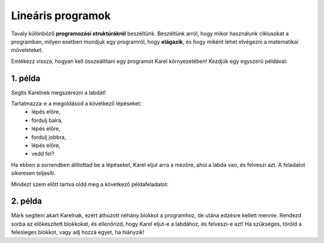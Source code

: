 Lineáris programok
==================

Tavaly különböző **programozási struktúrákról** beszéltünk. Beszéltünk arról, hogy mikor használunk ciklusokat a programban, 
milyen esetben mondjuk egy programról, hogy **elágazik**, és hogy miként lehet elvégezni a matematikai műveleteket.

Emlékezz vissza, hogyan kell összeállítani egy programot Karel környezetében! Kezdjük egy egyszerű példával:


1. példa
--------

Segíts Karelnek megszerezni a labdát!

.. blockly-karel:: p521 
  :flyouttoolbox:
  :categories: BeginnerKarelCommands

   {
        setup:function() {
            var world = new World(5,5);
            world.setRobotStartAvenue(2);
            world.setRobotStartStreet(1);
            world.setRobotStartDirection("E");
            world.putBall(4, 2);
            world.addEWWall(1, 1, 2);
            world.addEWWall(2, 3, 3);
            world.addNSWall(3, 1, 1);
            world.addNSWall(3, 4, 1);
            world.addNSWall(1, 5, 1);
            var robot = new Robot();
			
			return {robot:robot, world:world};
        },

        isSuccess: function(robot, world) {
           return robot.getAvenue() == 4 &&
		   robot.getStreet() == 2 &&
           robot.getBalls() == 1;
        }
   }
   
Tartalmazza-e a megoldásod a következő lépéseket:
 - lépés előre,
 - fordulj balra,
 - lépés előre,
 - fordulj jobbra,
 - lépés előre,
 - vedd fel?

Ha ebben a sorrendben állítottad be a lépéseket, Karel eljut arra a mezőre, ahol a labda van, és felveszi azt. A feladatot sikeresen teljesíti.


.. questionnote::

 Cseréld fel néhány lépés helyét, keverd össze őket! Mi történik? Sikerült Karelnak most is felvenni a labdát?

.. infonote::

 Nem mindegy, milyen sorrendben adod meg a lépéseket. Jusson eszedbe, hogy az **algoritmus** olyan lépések sorozata, amelyeket **pontosan meghatározott sorrendben** kell végrehajtani egy probléma megoldásához.

Mindezt szem előtt tartva oldd meg a következő példafeladatot:

2. példa
--------

Márk segíteni akart Karelnak, ezért áthúzott néhány blokkot a programhoz, de utána edzésre kellett mennie. 
Rendezd sorba az előkészített blokkokat, és ellenőrizd, hogy Karel eljut-e a labdához, és felveszi-e azt! 
Ha szükséges, töröld a felesleges blokkot, vagy adj hozzá egyet, ha hiányzik!

.. blockly-karel:: p522
  :flyouttoolbox:
  :categories: BeginnerKarelCommands

   {
        setup:function() {
            var world = new World(5,5);
            world.setRobotStartAvenue(1);
            world.setRobotStartStreet(1);
            world.setRobotStartDirection("E");
            world.putBall(1, 3);
            world.addEWWall(1, 1, 2);
            world.addEWWall(2, 3, 3);
            world.addNSWall(3, 1, 2);
            world.addNSWall(3, 4, 1);
            world.addNSWall(1, 5, 1);
            var robot = new Robot();
            var domXml = '<xml xmlns="https://developers.google.com/blockly/xml">\n  <block type="move" id="v((;N^?~/DPk?PtcD!rH" x="49" y="70"></block>\n  <block type="move" id="^c,s6?}@%hfN~%l{L^4]" x="288" y="62"></block>\n  <block type="turn_left" id="8ot[uBd,stAEC4|/E7}o" x="188" y="147"></block>\n  <block type="pick_up" id="u;=%D4uiqat3FDWes#=P" x="42" y="189"></block>\n  <block type="turn_right" id="3QvO+QuL$beiAIhQN/Qg" x="322" y="228"></block>\n  <block type="move" id="8jzM+{4K7b6%3,D_tpyl" x="147" y="240"></block>\n  <block type="turn_left" id="s3fOMprumtO,.x/?fyNO" x="34" y="311"></block>\n  <block type="move" id="[;1x]bR043wC(UJQ:[$6" x="321" y="313"></block>\n  <block type="move" id=":.jI_,|BH6syiWlrrUNe" x="162" y="367"></block>\n  <block type="move" id="=fvSp9pM2-te1KdOu3Rd" x="102" y="442"></block>\n</xml>';
            return {robot:robot, world:world, domXml:domXml};
        },

        isSuccess: function(robot, world) {
           return robot.getAvenue() == 1 &&
		   robot.getStreet() == 3 &&
           robot.getBalls() == 1;
        }
   }

.. questionnote::

 Vannak olyan utasítások vagy utasításcsoportok az előző példákban, amelyek többször is megismétlődnek?
 
 

